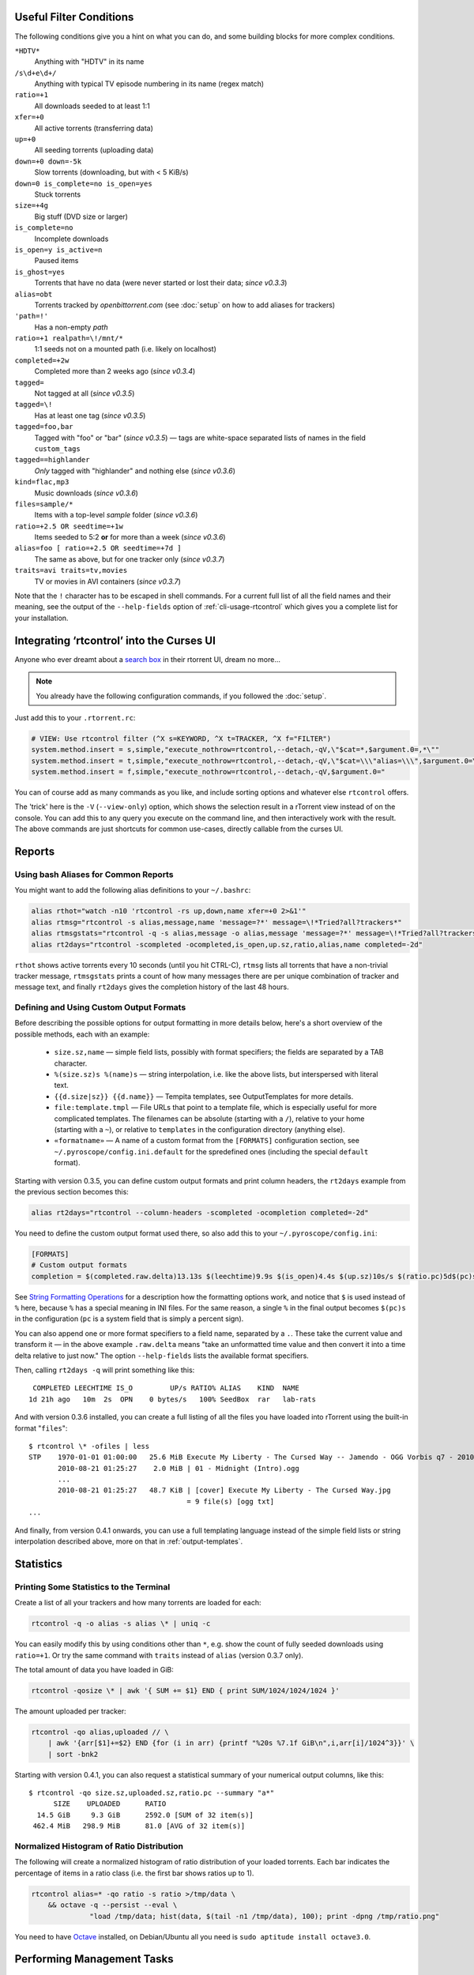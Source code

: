 .. included from usage.rst

.. _condition-examples:
.. _useful-filter-conditions:

Useful Filter Conditions
^^^^^^^^^^^^^^^^^^^^^^^^

The following conditions give you a hint on what you can do, and some
building blocks for more complex conditions.

``*HDTV*``
    Anything with "HDTV" in its name

``/s\d+e\d+/``
    Anything with typical TV episode numbering in its name (regex match)

``ratio=+1``
    All downloads seeded to at least 1:1

``xfer=+0``
    All active torrents (transferring data)

``up=+0``
    All seeding torrents (uploading data)

``down=+0 down=-5k``
    Slow torrents (downloading, but with < 5 KiB/s)

``down=0 is_complete=no is_open=yes``
    Stuck torrents

``size=+4g``
    Big stuff (DVD size or larger)

``is_complete=no``
    Incomplete downloads

``is_open=y is_active=n``
    Paused items

``is_ghost=yes``
    Torrents that have no data (were never started or lost their data; *since v0.3.3*)

``alias=obt``
    Torrents tracked by `openbittorrent.com` (see :doc:`setup` on how to add aliases for trackers)

``'path=!'``
    Has a non-empty `path`

``ratio=+1 realpath=\!/mnt/*``
    1:1 seeds not on a mounted path (i.e. likely on localhost)

``completed=+2w``
    Completed more than 2 weeks ago (*since v0.3.4*)

``tagged=``
    Not tagged at all (*since v0.3.5*)

``tagged=\!``
    Has at least one tag (*since v0.3.5*)

``tagged=foo,bar``
    Tagged with "foo" or "bar" (*since v0.3.5*) — tags are white-space separated
    lists of names in the field ``custom_tags``

``tagged==highlander``
    *Only* tagged with "highlander" and nothing else (*since v0.3.6*)

``kind=flac,mp3``
    Music downloads (*since v0.3.6*)

``files=sample/*``
    Items with a top-level `sample` folder (*since v0.3.6*)

``ratio=+2.5 OR seedtime=+1w``
    Items seeded to 5:2 **or** for more than a week (*since v0.3.6*)

``alias=foo [ ratio=+2.5 OR seedtime=+7d ]``
    The same as above, but for one tracker only (*since v0.3.7*)

``traits=avi traits=tv,movies``
    TV or movies in AVI containers (*since v0.3.7*)

Note that the ``!`` character has to be escaped in shell commands. For a
current full list of all the field names and their meaning, see the
output of the ``--help-fields`` option of :ref:`cli-usage-rtcontrol`
which gives you a complete list for your installation.


Integrating ‘rtcontrol’ into the Curses UI
^^^^^^^^^^^^^^^^^^^^^^^^^^^^^^^^^^^^^^^^^^

Anyone who ever dreamt about a `search box <http://www.youtube.com/watch?v=y8gHEfA1w3Y>`_
in their rtorrent UI, dream no more...

.. figure:: videos/rtcontrol-curses.gif
   :align: center
   :alt: Search in the curses UI

.. note::

    You already have the following configuration commands,
    if you followed the :doc:`setup`.

Just add this to your ``.rtorrent.rc``:

.. code-block:: ini

    # VIEW: Use rtcontrol filter (^X s=KEYWORD, ^X t=TRACKER, ^X f="FILTER")
    system.method.insert = s,simple,"execute_nothrow=rtcontrol,--detach,-qV,\"$cat=*,$argument.0=,*\""
    system.method.insert = t,simple,"execute_nothrow=rtcontrol,--detach,-qV,\"$cat=\\\"alias=\\\",$argument.0=\""
    system.method.insert = f,simple,"execute_nothrow=rtcontrol,--detach,-qV,$argument.0="

You can of course add as many commands as you like, and include sorting
options and whatever else ``rtcontrol`` offers.

The 'trick' here is the ``-V`` (``--view-only``) option, which shows the
selection result in a rTorrent view instead of on the console. You can
add this to any query you execute on the command line, and then
interactively work with the result. The above commands are just
shortcuts for common use-cases, directly callable from the curses UI.


Reports
^^^^^^^

Using bash Aliases for Common Reports
"""""""""""""""""""""""""""""""""""""

You might want to add the following alias definitions to your
``~/.bashrc``:

.. code-block:: bash

    alias rthot="watch -n10 'rtcontrol -rs up,down,name xfer=+0 2>&1'"
    alias rtmsg="rtcontrol -s alias,message,name 'message=?*' message=\!*Tried?all?trackers*"
    alias rtmsgstats="rtcontrol -q -s alias,message -o alias,message 'message=?*' message=\!*Tried?all?trackers* | uniq -c"
    alias rt2days="rtcontrol -scompleted -ocompleted,is_open,up.sz,ratio,alias,name completed=-2d"

``rthot`` shows active torrents every 10 seconds (until you hit CTRL-C),
``rtmsg`` lists all torrents that have a non-trivial tracker message,
``rtmsgstats`` prints a count of how many messages there are per unique
combination of tracker and message text, and finally ``rt2days`` gives
the completion history of the last 48 hours.


Defining and Using Custom Output Formats
""""""""""""""""""""""""""""""""""""""""

Before describing the possible options for output formatting in more
details below, here's a short overview of the possible methods, each
with an example:

  * ``size.sz,name`` — simple field lists, possibly with
    format specifiers; the fields are separated by a TAB character.
  * ``%(size.sz)s %(name)s`` — string interpolation, i.e. like the above
    lists, but interspersed with literal text.
  * ``{{d.size|sz}} {{d.name}}`` — Tempita templates, see OutputTemplates
    for more details.
  * ``file:template.tmpl`` — File URLs that point to a
    template file, which is especially useful for more complicated
    templates. The filenames can be absolute (starting with a ``/``),
    relative to your home (starting with a ``~``), or relative to
    ``templates`` in the configuration directory (anything else).
  * ``«formatname»`` — A name of a custom format from the ``[FORMATS]``
    configuration section, see ``~/.pyroscope/config.ini.default`` for the
    spredefined ones (including the special ``default`` format).

Starting with version 0.3.5, you can define custom output formats and
print column headers, the ``rt2days`` example from the previous section
becomes this:

.. code-block:: bash

    alias rt2days="rtcontrol --column-headers -scompleted -ocompletion completed=-2d"

You need to define the custom output format used there, so also add this
to your ``~/.pyroscope/config.ini``:

.. code-block:: ini

    [FORMATS]
    # Custom output formats
    completion = $(completed.raw.delta)13.13s $(leechtime)9.9s $(is_open)4.4s $(up.sz)10s/s $(ratio.pc)5d$(pc)s $(alias)-8s $(kind_50)-4.4s  $(name)s

See `String Formatting Operations <http://docs.python.org/release/2.5.2/lib/typesseq-strings.html>`_
for a description how the formatting options work, and notice that ``$``
is used instead of ``%`` here, because ``%`` has a special meaning in
INI files. For the same reason, a single ``%`` in the final output
becomes ``$(pc)s`` in the configuration (``pc`` is a system field that
is simply a percent sign).

You can also append one or more format specifiers to a field name,
separated by a ``.``. These take the current value and transform it —
in the above example ``.raw.delta`` means "take an unformatted time
value and then convert it into a time delta relative to just now." The
option ``--help-fields`` lists the available format specifiers.

Then, calling ``rt2days -q`` will print something like this::

     COMPLETED LEECHTIME IS_O         UP/s RATIO% ALIAS    KIND  NAME
    1d 21h ago   10m  2s  OPN    0 bytes/s   100% SeedBox  rar   lab-rats

And with version 0.3.6 installed, you can create a full listing of all
the files you have loaded into rTorrent using the built-in format
"``files``"::

    $ rtcontrol \* -ofiles | less
    STP    1970-01-01 01:00:00   25.6 MiB Execute My Liberty - The Cursed Way -- Jamendo - OGG Vorbis q7 - 2010.07.29 [www.jamendo.com] {Jamendo}
           2010-08-21 01:25:27    2.0 MiB | 01 - Midnight (Intro).ogg
           ...
           2010-08-21 01:25:27   48.7 KiB | [cover] Execute My Liberty - The Cursed Way.jpg
                                          = 9 file(s) [ogg txt]
    ...

And finally, from version 0.4.1 onwards, you can use a full templating
language instead of the simple field lists or string interpolation
described above, more on that in :ref:`output-templates`.


Statistics
^^^^^^^^^^

Printing Some Statistics to the Terminal
""""""""""""""""""""""""""""""""""""""""

Create a list of all your trackers and how many torrents are loaded for
each:

.. code-block:: bash

    rtcontrol -q -o alias -s alias \* | uniq -c

You can easily modify this by using conditions other than ``*``, e.g. show the
count of fully seeded downloads using ``ratio=+1``. Or try the same command with
``traits`` instead of ``alias`` (version 0.3.7 only).

The total amount of data you have loaded in GiB:

.. code-block:: bash

    rtcontrol -qosize \* | awk '{ SUM += $1} END { print SUM/1024/1024/1024 }'

The amount uploaded per tracker:

.. code-block:: bash

    rtcontrol -qo alias,uploaded // \
        | awk '{arr[$1]+=$2} END {for (i in arr) {printf "%20s %7.1f GiB\n",i,arr[i]/1024^3}}' \
        | sort -bnk2

Starting with version 0.4.1, you can also request a statistical summary
of your numerical output columns, like this::

    $ rtcontrol -qo size.sz,uploaded.sz,ratio.pc --summary "a*"
          SIZE	  UPLOADED	RATIO
      14.5 GiB	   9.3 GiB	2592.0 [SUM of 32 item(s)]
     462.4 MiB	 298.9 MiB	81.0 [AVG of 32 item(s)]


Normalized Histogram of Ratio Distribution
""""""""""""""""""""""""""""""""""""""""""

The following will create a normalized histogram of ratio distribution
of your loaded torrents. Each bar indicates the percentage of items in a
ratio class (i.e. the first bar shows ratios up to 1).

.. code-block:: bash

    rtcontrol alias=* -qo ratio -s ratio >/tmp/data \
        && octave -q --persist --eval \
                  "load /tmp/data; hist(data, $(tail -n1 /tmp/data), 100); print -dpng /tmp/ratio.png"

.. figure:: examples/ratio_histo.png
   :align: center
   :alt: Normalized histogram of ratio distribution

You need to have `Octave <http://www.gnu.org/software/octave/>`_
installed, on Debian/Ubuntu all you need is
``sudo aptitude install octave3.0``.


Performing Management Tasks
^^^^^^^^^^^^^^^^^^^^^^^^^^^

Fixing Items With an Empty "Base Path"
""""""""""""""""""""""""""""""""""""""

Sometimes rTorrent loses track of where it stores the data for an item,
leading to an empty ``Base path`` in the ``Info`` panel. You can try to
fix this by selectively rehashing those, with these commands:

.. code-block:: bash

    rtcontrol path= is_complete=y -V
    rtcontrol path= is_complete=y --hash -i

The first command selects the broken items into a rTorrent view, so that
you can watch the progress of hashing and the results afterwards. If all
of them are finished, you can then start those that were successfully
restored like so:

.. code-block:: bash

    rtcontrol path=\! done=100 --from-view rtcontrol --start``

(note that the ``--from-view`` option needs version 0.3.7)


Deleting Download Items and Their Data
""""""""""""""""""""""""""""""""""""""

Using the option ``--cull`` of version 0.3.10, an item can be deleted
including its data. You can do this either manually, or automatically as
a part of ratio management (see the section further below on that
topic).

Called from the shell, you will first be presented with the number of
items found and then asked for each of them whether you want to delete
it (interactive mode is on by default). Therefor, for automatic uses in
cron, you should also specify the ``--yes`` option.

If you define the following command shortcut, you can also delete the
current item directly from ncurses (needs version 0.4.1 to work):

.. code-block:: ini

    system.method.insert = cull,simple,"execute_nothrow=rtcontrol,-q,--detach,--cull,--yes,\"$cat=hash=,$d.get_hash=\""

Just select the item you want to annihilate and enter ``cull=`` into the
command prompt (``Ctrl-X``).


Pruning Partial Downloads
"""""""""""""""""""""""""

Starting with version 0.3.10, the ``--purge`` option (a/k/a
``--delete-partial``) allows you to not only delete the selected items
from the client, but at the same time delete any incomplete files
contained in them (i.e. files that are part of an incomplete chunk).

For technical reasons, rTorrent has to create files that you have
deselected from download to save data of chunks that border selected
files, and this option can be a great time saver, especially on large
torrents containing hundreds of files. So, unless you have filtered out
incomplete items by the appropriate conditions, using ``--purge``
instead of ``--delete`` is always the better option.

As with ``--cull``, a shortcut command to call this from the curses UI
is useful:

.. code-block:: ini

    system.method.insert = purge,simple,"execute_nothrow=rtcontrol,-q,--detach,--purge,--yes,\"$cat=hash=,$d.get_hash=\""


Performing Periodic Tasks
^^^^^^^^^^^^^^^^^^^^^^^^^

Simple Queue Management
"""""""""""""""""""""""

This is a queue management one-liner (well, logically one line). Before
you run it automatically, add a trailing "-n" to test it out, e.g. play
with the queue size parameter and check out what would be started. Then
put it into a script, crontab that and run it every (few) minute(s).

.. code-block:: bash

    export rt_max_start=6; rtcontrol -q --start --yes hash=$(echo $( \
        rtcontrol -qrs is_active -o is_open,hash is_complete=no is_ignored=no \
        | head -n $rt_max_start | grep ^CLS | cut -f2 ) | tr " " ,)

It works by listing all incomplete downloads that heed commands and
sorting the already active ones to the top. Then it looks at the first
``rt_max_start`` entries and starts any closed ones.

Note that this means you can exempt items from queue management easily
by using the ``I`` key in the curses interface. See :ref:`QueueManager` for a
much better solution.


Move on Completion
""""""""""""""""""

The following moves completed downloads *still physically residing* in a
``work`` directory (change the ``realpath`` filter when you named your
download directory differently), to another directory (note that you can
restrict this further, e.g. to a specific tracker by using
"alias=NAME"). You don't need any multiple watch folders or other
prerequisites for this.

.. code-block:: bash

    rtcontrol --from-view complete 'realpath=*/work/*' -qo '~/bin/rtmv "$(path)s" ~/rtorrent/done --cron' | bash

Test it first **without the** ``| bash`` **part** at the end, to make sure
it'll in fact do what you intended.

Another advantage is that in case you ever wanted to switch clients, or
exchange the drive you host the data on, you can do so easily since all
the active downloads still reside at one place in your download
directory (in form of a bunch of symlinks) — even if their data is
scattered all over the place in reality.

You can also extend it to create more organized completion structures,
e.g. creating a directory tree organized by month and item type, as
follows::

    RT_SOCKET=/home/bt/rtorrent/.scgi_local

    # Move completed torrents to "done", organized by month and item type (e.g. "2010-09/tv/avi")
    */15    * * * *         test -S $RT_SOCKET && ~/bin/rtcontrol --from-view complete 'realpath=*/work/*' -qo '~/bin/rtmv "$(path)s" ~/rtorrent/done//$(now.iso).7s/$(traits)s --cron' | bash

The above is a fully working crontab example, you just have to adapt the paths to your system.
If you want to create other organizational hierarchies, like "by tracker",
just replace the ``$(now.iso).7s/$(traits)s`` part by ``$(alias)s``.
And if you don't want the file type in there (i.e. just "tv"),
use ``$(traits.pathdir)s`` to have it removed.

To get themed trackers specially treated, you can add hints to the
``[TRAITS_BY_ALIAS]`` section of the config (see ``config.ini.default``
for examples).

Afterwards, you can always move and rename stuff at will
*and still continue seeding*, by using the ``rtmv`` tool in version 0.3.7 ­— this
will rename the data file or directory at its current location and
automatically fix the symlink in the download directory to point at the
new path. Example:

.. code-block:: bash

    cd ~/rtorrent/done/2010-09/tv/avi
    rtmv foo.avi bar.avi


Ratio Management
""""""""""""""""

While rTorrent has a built-in form of ratio management since a few
versions, it's hard to use after-the-fact and also hard to understand —
you need to have different watch directories and complex settings in
your ``.rtorrent.rc`` to use that.

It can be much simpler — a basic form of ratio management using ``rtcontrol`` looks like this:

.. code-block:: bash

    rtcontrol is_complete=yes is_open=yes ratio=+1.1 alias=sometracker,othertracker --stop

You will always want to have the
``is_complete=yes is_open=yes ratio=+1.1`` part, which excludes all
torrents that are still downloading, closed or not having the necessary
ratio. Another basic filter is ``is_ignored=no``, which excludes items
that have their *ignore commands* flag set (via the ``I`` key) from
ratio management.

To that you can add anything you think fits your needs, and also use
several commands with different minimum ratios for different trackers by
selecting them using ``alias`` or ``tracker``, like in the example
above. Assuming you have your original seeds in a directory named
``seed`` and don't want to ratio-limit them, one thing you might add is
``'datapath=!*/seed/*'`` to prevent them from being stopped. Only your
imagination (and the available fields) are the limit here.

If you then put these commands into a script that runs every few minutes
via ``cron``, you have a very flexible form of ratio management that can
be changed on a whim.

.. note::

    For cron use, you'll want to add the ``--cron --yes`` options to
    any ``rtcontrol`` commands. The first one redirects logging to
    a special logfile ``~/.pyroscope/log/cron.log``,
    and the second positively answers any prompts that would appear
    when using ``--delete`` or ``--cull``.

To complete your command line, you add the action you want to take on
the torrents found, in the above example ``--stop``; ``--delete`` is
another possibility, which removes the item from the client, but leaves
the data intact. Starting with version 0.3.10, you can also delete the
downloaded data by using the ``--cull`` option.


Bandwidth Management
""""""""""""""""""""

Say you want to have torrents that are already seeded back take a
back-seat when other torrents with a ratio less than 100% are active —
but when they're not, all torrents should take full advantage of the
available bandwidth. The last part is not possible with the built-in
throttle groups, but here's a fix that works by setting the maximum rate
on the ``seed`` throttle dynamically.

Put this into your ``.rtorrent.rc``:

.. code-block:: ini

    throttle_up=seed,900

Then save the `dynamic seed throttle`_ script into ``~/bin/rt_cron_throttle_seed``.

Finally, extend your crontab with these lines (``crontab -e``)::

    RT_SOCKET=/home/bt/rtorrent/.scgi_local
    BW_SEED_MAX=900
    BW_SEED_SLOW=200

    # Throttle torrents that are seeded 1:1 when there are other active ones
    *	* * * * 	test -S $RT_SOCKET && ~/bin/rt_cron_throttle_seed seed $BW_SEED_MAX $BW_SEED_SLOW --cron

    # Put torrents seeded above 1:1 into the seed throttle
    */10	* * * * 	test -S $RT_SOCKET && rtcontrol ratio=+1.05 is_complete=1 is_ignored=0 throttle=none -q -T seed --yes --cron

The ``900`` and ``200`` in the above examples are the bandwidth limits
in KiB/s, you need to adapt them to your connection of course, and all
paths need to be changed to fit your system. Each time the throttle rate
is changed, a line like the following will be appended to the file
``~/.pyroscope/log/cron.log``::

    2010-08-30 14:16:01 INFO     THROTTLE 'seed' up=200.0 KiB/s [2 prioritized] [__main__.SeedThrottle]

.. _dynamic seed throttle: https://github.com/pyroscope/pyrocore/blob/master/docs/examples/rt_cron_throttle_seed


Automatic Stop of Items Having Problems
"""""""""""""""""""""""""""""""""""""""

This takes away a lot of manual monitoring work you had to do previously::

    RT_SOCKET=/home/bt/rtorrent/.scgi_local

    # Stops any torrent that isn't known by the tracker anymore,
    # or has other authorization problems, or lost its data
    *	* * * * 	test -S $RT_SOCKET && ~/bin/rtcontrol --from-view started prio=-3 'message=*not?registered*,*unregistered*,*not?authorized*' OR is_complete=yes is_ghost=yes --stop --cron

Note that this means you can simply stop torrents by removing their data,
it won't take more than a minute for the related item to be force-stopped.
The ``prio=-3`` enables you to keep items running in case of errors, by setting their
priority to high, e.g. when only some trackers in a longer list return errors.
